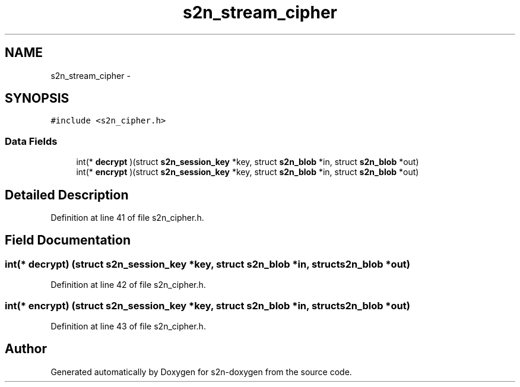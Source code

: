 .TH "s2n_stream_cipher" 3 "Tue Jun 28 2016" "s2n-doxygen" \" -*- nroff -*-
.ad l
.nh
.SH NAME
s2n_stream_cipher \- 
.SH SYNOPSIS
.br
.PP
.PP
\fC#include <s2n_cipher\&.h>\fP
.SS "Data Fields"

.in +1c
.ti -1c
.RI "int(* \fBdecrypt\fP )(struct \fBs2n_session_key\fP *key, struct \fBs2n_blob\fP *in, struct \fBs2n_blob\fP *out)"
.br
.ti -1c
.RI "int(* \fBencrypt\fP )(struct \fBs2n_session_key\fP *key, struct \fBs2n_blob\fP *in, struct \fBs2n_blob\fP *out)"
.br
.in -1c
.SH "Detailed Description"
.PP 
Definition at line 41 of file s2n_cipher\&.h\&.
.SH "Field Documentation"
.PP 
.SS "int(* decrypt) (struct \fBs2n_session_key\fP *key, struct \fBs2n_blob\fP *in, struct \fBs2n_blob\fP *out)"

.PP
Definition at line 42 of file s2n_cipher\&.h\&.
.SS "int(* encrypt) (struct \fBs2n_session_key\fP *key, struct \fBs2n_blob\fP *in, struct \fBs2n_blob\fP *out)"

.PP
Definition at line 43 of file s2n_cipher\&.h\&.

.SH "Author"
.PP 
Generated automatically by Doxygen for s2n-doxygen from the source code\&.
